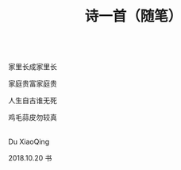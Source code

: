#+TITLE: 诗一首（随笔）

\\

家里长成家里长

家庭贵富家庭贵

人生自古谁无死

鸡毛蒜皮勿较真

\\

Du XiaoQing

2018.10.20 书

\\

#+HTML: <img src="../images/IMG_3930.JPG">
